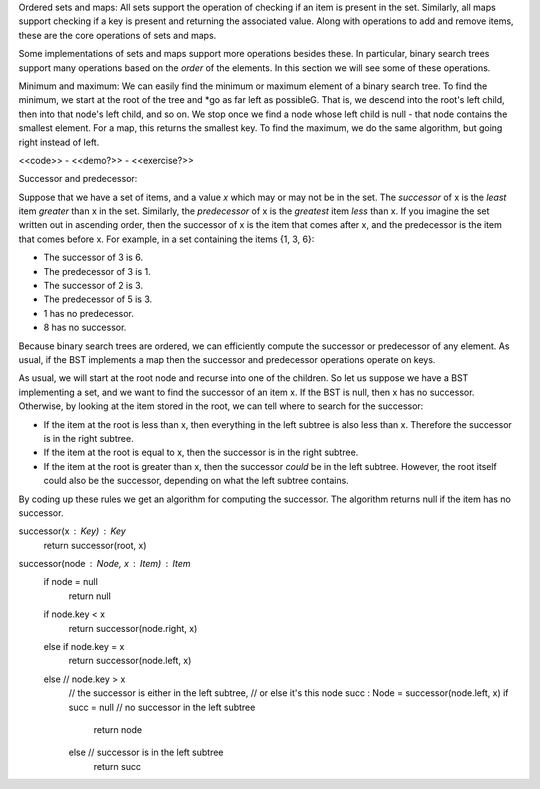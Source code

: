 Ordered sets and maps: All sets support the operation of checking if an item is present in the set. Similarly, all maps support checking if a key is present and returning the associated value. Along with operations to add and remove items, these are the core operations of sets and maps.

Some implementations of sets and maps support more operations besides these. In particular, binary search trees support many operations based on the *order* of the elements. In this section we will see some of these operations.

Minimum and maximum: We can easily find the minimum or maximum element of a binary search tree. To find the minimum, we start at the root of the tree and *go as far left as possibleG. That is, we descend into the root's left child, then into that node's left child, and so on. We stop once we find a node whose left child is null - that node contains the smallest element. For a map, this returns the smallest key. To find the maximum, we do the same algorithm, but going right instead of left.

<<code>> - <<demo?>> - <<exercise?>>

Successor and predecessor:

Suppose that we have a set of items, and a value *x* which may or may not be in the set. The *successor* of x is the *least* item *greater* than x in the set. Similarly, the *predecessor* of x is the *greatest* item *less* than x. If you imagine the set written out in ascending order, then the successor of x is the item that comes after x, and the predecessor is the item that comes before x. For example, in a set containing the items {1, 3, 6}:

* The successor of 3 is 6.
* The predecessor of 3 is 1.
* The successor of 2 is 3.
* The predecessor of 5 is 3.
* 1 has no predecessor.
* 8 has no successor.

Because binary search trees are ordered, we can efficiently compute the successor or predecessor of any element. As usual, if the BST implements a map then the successor and predecessor operations operate on keys.

As usual, we will start at the root node and recurse into one of the children. So let us suppose we have a BST implementing a set, and we want to find the successor of an item x. If the BST is null, then x has no successor. Otherwise, by looking at the item stored in the root, we can tell where to search for the successor:

* If the item at the root is less than x, then everything in the left subtree is also less than x. Therefore the successor is in the right subtree.
* If the item at the root is equal to x, then the successor is in the right subtree.
* If the item at the root is greater than x, then the successor *could* be in the left subtree. However, the root itself could also be the successor, depending on what the left subtree contains.

By coding up these rules we get an algorithm for computing the successor. The algorithm returns null if the item has no successor.

successor(x : Key) : Key
  return successor(root, x)

successor(node : Node, x : Item) : Item
  if node = null
    return null
  if node.key < x
    return successor(node.right, x)
  else if node.key = x
    return successor(node.left, x)
  else // node.key > x
    // the successor is either in the left subtree,
    // or else it's this node
    succ : Node = successor(node.left, x)
    if succ = null // no successor in the left subtree
      return node
    else // successor is in the left subtree
      return succ
